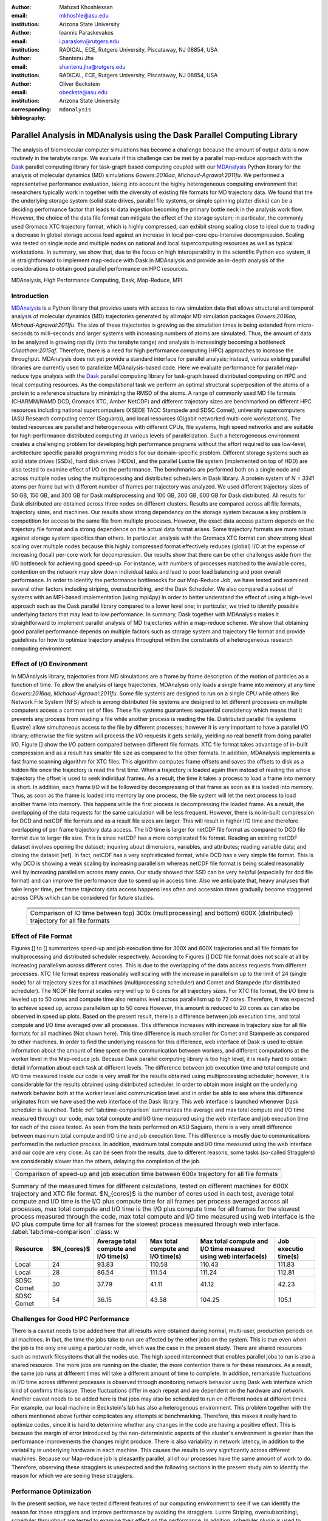 .. -*- mode: rst; mode: visual-line; fill-column: 9999; coding: utf-8 -*-

:author: Mahzad Khoshlessan
:email: mkhoshle@asu.edu
:institution: Arizona State University

:author: Ioannis Paraskevakos
:email: i.paraskev@rutgers.edu
:institution: RADICAL, ECE, Rutgers University, Piscataway, NJ 08854, USA

:author: Shantenu Jha
:email: shantenu.jha@rutgers.edu
:institution: RADICAL, ECE, Rutgers University, Piscataway, NJ 08854, USA

:author: Oliver Beckstein
:email: obeckste@asu.edu 
:institution: Arizona State University 
:corresponding:

:bibliography: ``mdanalysis``


.. STYLE GUIDE
.. ===========
.. .
.. Writing
..  - use present tense
.. .
.. Formatting
..  - restructured text
..  - hard line breaks after complete sentences (after period)
..  - paragraphs: empty line (two hard line breaks)
.. .
.. Workflow
..  - use PRs (keep them small and manageable)

.. definitions (like \newcommand)

.. |Calpha| replace:: :math:`\mathrm{C}_\alpha`
.. |tcomp| replace:: :math:`t_\text{compute}`
.. |tIO| replace:: :math:`t_\text{I/O}`
.. |avg_tcomp| replace:: :math:`\langle t_\text{compute} \rangle`
.. |avg_tIO| replace:: :math:`\langle t_\text{I/O} \rangle`

-------------------------------------------------------------------------
Parallel Analysis in MDAnalysis using the Dask Parallel Computing Library
-------------------------------------------------------------------------

.. class:: abstract

The analysis of biomolecular computer simulations has become a challenge because the amount of output data is now routinely in the terabyte range.
We evaluate if this challenge can be met by a parallel map-reduce approach with the Dask_ parallel computing library for task-graph based computing coupled with our MDAnalysis_ Python library for the analysis of molecular dynamics (MD) simulations `Gowers:2016aa, Michaud-Agrawal:2011fu`.
We performed a representative performance evaluation, taking into account the highly heterogeneous computing environment that researchers typically work in together with the diversity of existing file formats for MD trajectory data.
We found that the the underlying storage system (solid state drives, parallel file systems, or simple spinning platter disks) can be a deciding performance factor that leads to data ingestion becoming the primary bottle neck in the analysis work flow.
However, the choice of the data file format can mitigate the effect of the storage system; in particular, the commonly used Gromacs XTC trajectory format, which is highly compressed, can exhibit strong scaling close to ideal due to trading a decrease in global storage access load against an increase in local per-core cpu-intensive decompression.
Scaling was tested on single node and multiple nodes on national and local supercomputing resources as well as typical workstations.
In summary, we show that, due to the focus on high interoperability in the scientific Python eco system, it is straightforward to implement map-reduce with Dask in MDAnalysis and provide an in-depth analysis of the considerations to obtain good parallel performance on HPC resources.


.. class:: Keywords

   MDAnalysis, High Performance Computing, Dask, Map-Reduce, MPI


Introduction
============

MDAnalysis_ is a Python library that provides users with access to raw simulation data that allows structural and temporal analysis of molecular dynamics (MD) trajectories generated by all major MD simulation packages `Gowers:2016aa, Michaud-Agrawal:2011fu`.
The size of these trajectories is growing as the simulation times is being extended from micro-seconds to milli-seconds and larger systems with increasing numbers of atoms are simulated.
Thus, the amount of data to be analyzed is growing rapidly (into the terabyte range) and analysis is increasingly becoming a bottleneck `Cheatham:2015qf`.
Therefore, there is a need for high performance computing (HPC) approaches to increase the throughput.
MDAnalysis does not yet provide a standard interface for parallel analysis; instead, various existing parallel libraries are currently used to parallelize MDAnalysis-based code.
Here we evaluate performance for parallel map-reduce type analysis with the Dask_ parallel computing library for task-graph based distributed computing on HPC and local computing resources.
As the computational task we perform an optimal structural superposition of the atoms of a protein to a reference structure by minimizing the RMSD of the atoms.
A range of commonly used MD file formats (CHARMM/NAMD DCD, Gromacs XTC, Amber NetCDF) and different trajectory sizes are benchmarked on different HPC resources including national supercomputers (XSEDE TACC Stampede and SDSC Comet), university supercomputers (ASU Research computing center (Saguaro)), and local resources (Gigabit networked multi-core workstations). 
The tested resources are parallel and heterogeneous with different CPUs, file systems, high speed networks and are suitable for high-performance distributed computing at various levels of parallelization. 
Such a heterogeneous environment creates a challenging problem for developing high performance programs without the effort required to use low-level, architecture specific parallel programming models for our domain-specific problem. 
Different storage systems such as solid state drives (SSDs), hard disk drives (HDDs), and the parallel Lustre file system (implemented on top of HDD) are also tested to examine effect of I/O on the performance. 
The benchmarks are performed both on a single node and across multiple nodes using the multiprocessing and distributed schedulers in Dask library.
A protein system of `N = 3341` atoms per frame but with different number of frames per trajectory was analyzed.
We used different trajectory sizes of 50 GB, 150 GB, and 300 GB for Dask multiprocessing and 100 GB, 300 GB, 600 GB for Dask distributed.
All results for Dask distributed are obtained across three nodes on different clusters.
Results are compared across all file formats, trajectory sizes, and machines. 
Our results show strong dependency on the storage system because a key problem is competition for access to the same file from multiple processes.
However, the exact data access pattern depends on the trajectory file format and a strong dependence on the actual data format arises.
Some trajectory formats are more robust against storage system specifics than others.
In particular, analysis with the Gromacs XTC format can show strong ideal scaling over multiple nodes because this highly compressed format effectively reduces (global) I/O at the expense of increasing (local) per-core work for decompression.
Our results show that there can be other challenges aside from the I/O bottleneck for achieving good speed-up.
For instance, with numbers of processes matched to the available cores, contention on the network may slow down individual tasks and lead to poor load balancing and poor overall performance.
In order to identify the performance bottlenecks for our Map-Reduce Job, we have tested and examined several other factors including striping, oversubscribing, and the Dask Scheduler.
We also compared a subset of systems with an MPI-based implementation (using mpi4py) in order to better understand the effect of using a high-level approach such as the Dask parallel library compared to a lower level one; in particular, we tried to identify possible underlying factors that may lead to low performance. 
In summary, Dask together with MDAnalysis makes it straightforward to implement parallel analysis of MD trajectories within a map-reduce scheme.
We show that obtaining good parallel performance depends on multiple factors such as storage system and trajectory file format and provide guidelines for how to optimize trajectory analysis throughput within the constraints of a heterogeneous research computing environment.


Effect of I/O Environment
=========================

In MDAnalysis library, trajectories from MD simulations are a frame by frame description of the motion of particles as a function of time. 
To allow the analysis of large trajectories, MDAnalysis only loads a single frame into memory at any time `Gowers:2016aa, Michaud-Agrawal:2011fu`.
Some file systems are designed to run on a single CPU while others like Network File System (NFS) which is among distributed file systems are designed to let different processes on multiple computers access a common set of files.
These file systems guarantees sequential consistency which means that it prevents any process from reading a file while another process is reading the file. 
Distributed parallel file systems (Lustre) allow simultaneous access to the file by different processes; however it is very important to have a parallel I/O library; otherwise the file system will process the I/O requests it gets serially, yielding no real benefit from doing parallel I/O.
Figure [] show the I/O pattern compared between different file formats.
XTC file format takes advantage of in-built compression and as a result has smaller file size as compared to the other formats. 
In addition, MDAnalysis implements a fast frame scanning algorithm for XTC files.
This algorithm computes frame offsets and saves the offsets to disk as a hidden file once the trajectory is read the first time. 
When a trajectory is loaded again then instead of reading the whole trajectory the offset is used to seek individual frames. 
As a result, the time it takes a process to load a frame into memory is short. 
In addition, each frame I/O will be followed by decompressing of that frame as soon as it is loaded into memory. 
Thus, as soon as the frame is loaded into memory by one process, the file system will let the next process to load another frame into memory.
This happens while the first process is decompressing the loaded frame.
As a result, the overlapping of the data requests for the same calculation will be less frequent.
However, there is no in-built compression for DCD and netCDF file formats and as a result file sizes are larger.
This will result in higher I/O time and therefore overlapping of per frame trajectory data access. 
The I/O time is larger for netCDF file format as compared to DCD file format due to larger file size.
This is since netCDF has a more complicated file format. 
Reading an existing netCDF dataset involves opening the dataset; inquiring about dimensions, variables, and attributes; reading variable data; and closing the dataset [ref].
In fact, netCDF has a very sophisticated format, while DCD has a very simple file format.
This is why DCD is showing a weak scaling by increasing parallelism whereas netCDF file format is being scaled reasonably well by increasing parallelism across many cores.
Our study showed that SSD can be very helpful (especially for dcd file format) and can improve the performance due to speed up in access time.
Also we anticipate that, heavy analyses that take lenger time, per frame trajectory data access happens less often and accession times gradually become staggered across CPUs which can be considered for future studies.

   +-----------------------------------------+-----------------------------------------+------------------------------------------+
   | .. image:: figs/IO-time-DCD300.pdf      |.. image:: figs/IO-time-XTC300.pdf       |.. image:: figs/IO-time-NCDF300.pdf       |
   |    :scale: 50 %                         |   :scale: 50 %                          |   :scale: 50 %                           |
   |    :alt: alternate text                 |   :alt: alternate text                  |   :alt: alternate text                   |
   |    :align: left                         |   :align: center                        |   :align: right                          |
   +-----------------------------------------+-----------------------------------------+------------------------------------------+
   |                                              .. image:: figs/legend1.png                                                     | 
   |                                                 :scale: 50 %                                                                 |
   |                                                 :align: center                                                               |
   +-----------------------------------------+-----------------------------------------+------------------------------------------+
   | .. image:: figs/IO-time-dist-DCD600.pdf |.. image:: figs/IO-time-dist-XTC600.pdf  |.. image:: figs/IO-time-dist-NCDF600.pdf  |
   |    :scale: 50 %                         |   :scale: 50 %                          |   :scale: 50 %                           |
   |    :alt: alternate text                 |   :alt: alternate text                  |   :alt: alternate text                   |
   |    :align: left                         |   :align: center                        |   :align: right                          |
   +-----------------------------------------+-----------------------------------------+------------------------------------------+
   |                                              .. image:: figs/legend2.png                                                     |
   |                                                 :scale: 50 %                                                                 |
   |                                                 :align: center                                                               |
   +------------------------------------------------------------------------------------------------------------------------------+
   |  Comparison of IO time between top) 300x (multiprocessing) and bottom) 600X (distributed) trajectory for all file formats    |                                   
   +-----------------------------------------+-----------------------------------------+------------------------------------------+

Effect of File Format
=====================

Figures [] to [] summarizes speed-up and job execution time for 300X and 600X trajectories and all file formats for multiprocessing and distributed scheduler respectively.
According to Figures [] DCD file format does not scale at all by increasing parallelism across different cores.
This is due to the overlapping of the data access requests from different processes.
XTC file format express reasonably well scaling with the increase in parallelism up to the limit of 24 (single node) for all trajectory sizes for all machines (multiprocessing scheduler) and Comet and Stampede (for distributed scheduler).
The NCDF file format scales very well up to 8 cores for all trajectory sizes.
For XTC file format, the I/O time is leveled up to 50 cores and compute time also remains level across parallelism up to 72 cores.
Therefore, it was expected to achieve speed up, across parallelism up to 50 cores
However, this amount is reduced to 20 cores as can also be observed in speed up plots.
Based on the present result, there is a difference between job execution time, and total compute and I/O time averaged over all processes.
This difference increases with increase in trajectory size for all file formats for all machines (Not shown here).
This time difference is much smaller for Comet and Stampede as compared to other machines.
In order to find the underlying reasons for this difference, web interface of Dask is used to obtain information about the amount of time spent on the communication between workers, and different computations at the worker level in the Map-reduce job.
Because Dask parallel computing library is too high level, it is really hard to obtain detail information about each task at different levels.
The difference between job execution time and total compute and I/O time measured inside our code is very small for the results obtained using multiprocessing scheduler; however, it is considerable for the results obtained using distributed scheduler.
In order to obtain more insight on the underlying network behavior both at the worker level and communication level and in order be able to see where this difference originates from we have used the web interface of the Dask library.
This web interface is launched whenever Dask scheduler is launched.
Table :ref:`tab:time-comparison` summarizes the average and max total compute and I/O time measured through our code, max total compute and I/O time measured using the web interface and job execution time for each of the cases tested.
As seen from the tests performed on ASU Saguaro, there is a very small difference between maximum total compute and I/O time and job execution time.
This difference is mostly due to communications performed in the reduction process.
In addition, maximum total compute and I/O time measured using the web interface and our code are very close.
As can be seen from the results, due to different reasons, some tasks (so-called Stragglers) are considerably slower than the others, delaying the completion of the job.

+-------------------------------------------+--------------------------------------------+-------------------------------------------+
| .. image:: figs/total-time-dist-XTC600.pdf|.. image:: figs/t_IO_plus_t_comp-XTC600.pdf |.. image:: figs/t-diff-dist-XTC600.pdf     |
|    :scale: 50 %                           |   :scale: 50 %                             |   :scale: 50 %                            |
|    :alt: alternate text                   |   :alt: alternate text                     |   :alt: alternate text                    |
|    :align: left                           |   :align: center                           |   :align: right                           |
+-------------------------------------------+--------------------------------------------+-------------------------------------------+
| .. image:: figs/speed-up2-dist-DCD600.pdf |.. image:: figs/speed-up2-dist-XTC600.pdf   |.. image:: figs/speed-up2-dist-NCDF600.pdf |
|    :scale: 50 %                           |   :scale: 50 %                             |   :scale: 50 %                            |
|    :alt: alternate text                   |   :alt: alternate text                     |   :alt: alternate text                    |
|    :align: left                           |   :align: center                           |   :align: right                           |
+-------------------------------------------+--------------------------------------------+-------------------------------------------+
|                                              .. image:: figs/legend2.png                                                           |
|                                                 :scale: 50 %                                                                       |
|                                                 :align: center                                                                     |
+-------------------------------------------+--------------------------------------------+-------------------------------------------+
|                           Comparison of speed-up and job execution time between 600x trajectory for all file formats               |
+-------------------------------------------+--------------------------------------------+-------------------------------------------+


.. table:: Summary of the measured times for different calculations, tested on different machines for 600X trajectory and XTC file format. $N_{cores}$ is the number of cores used in each test, average total compute and I/O time is the I/O plus compute time for all frames per process averaged across all processes, max total compute and I/O time is the I/O plus compute time for all frames for the slowest process measured through the code, max total compute and I/O time measured using web interface is the I/O plus compute time for all frames for the slowest process measured through web interface. :label:`tab:time-comparison` :class: w

   +------------+----------------+-------------------------------------+---------------------------------+--------------------------------+--------------------+
   | Resource   |  $N_{cores}$   |Average total compute and I/O time(s)|Max total compute and I/O time(s)|Max total compute and I/O time  |Job executio time(s)|
   |            |                |                                     |                                 |measured using web interface(s) |                    |
   +============+================+=====================================+=================================+================================+====================+
   | Local      |      24        |               93.83                 |               110.58            |              110.43            |        111.83      |
   +------------+----------------+-------------------------------------+---------------------------------+--------------------------------+--------------------+
   | Local      |      28        |               86.54                 |               111.54            |              111.24            |        112.81      |
   +------------+----------------+-------------------------------------+---------------------------------+--------------------------------+--------------------+
   | SDSC Comet |      30        |               37.79                 |               41.11             |              41.12             |        42.23       |
   +------------+----------------+-------------------------------------+---------------------------------+--------------------------------+--------------------+
   | SDSC Comet |      54        |               36.15                 |               43.58             |              104.25            |        105.1       |
   +------------+----------------+-------------------------------------+---------------------------------+--------------------------------+--------------------+


.. @mkhoshle: please expand the table. reST table syntax: http://docutils.sourceforge.net/docs/ref/rst/restructuredtext.html#tables
.. or use raw latex tables (see example in papers/00_bibderwalt/00_bibderwalt.rst
.. .
.. I made the table full width and used reST replacements, defined at the beginning of the file in order
.. to keep it readable.


Challenges for Good HPC Performance
===================================

There is a caveat needs to be added here that all results were obtained during normal, multi-user, production periods on all machines.
In fact, the time the jobs take to run are affected by the other jobs on the system.  
This is true even when the job is the only one using a particular node, which was the case in the present study.  
There are shared resources such as network filesystems that all the nodes use.  
The high speed interconnect that enables parallel jobs to run is also a shared resource.  
The more jobs are running on the cluster, the more contention there is for these resources.  
As a result, the same job runs at different times will take a different amount of time to complete.  
In addition, remarkable fluctuations in I/O time across different processes is observed through monitoring network behavior using Dask web interface which kind of confirms this issue.  
These fluctuations differ in each repeat and are dependent on the hardware and network. 
Another caveat needs to be added here is that jobs may also be scheduled to run on different nodes at different times.
For example, our local machine in Beckstein's lab has also a heterogenous environment. 
This problem together with the others mentioned above further complicates any attempts at benchmarking. 
Therefore, this makes it really hard to optimize codes, since it is hard to determine whether any changes in the code are having a positive effect.
This is because the margin of error introduced by the non-deterministic aspects of the cluster's environment is greater than the performance improvements the changes might produce.
There is also variability in network latency, in addition to the variability in underlying hardware in each machine.
This causes the results to vary significantly across different machines.
Because our Map-reduce job is pleasantly parallel, all of our processes have the same amount of work to do. 
Therefore, observing these stragglers is unexpected and the following sections in the present study aim to identify the reason for which we are seeing these stragglers.

Performance Optimization
========================
In the present section, we have tested different features of our computing environment to see if we can identify the reason for those stragglers and improve performance by avoiding the stragglers.
Lustre Striping, oversubscribingi, scheduler throughput are tested to examine their effect on the performance. In addition, scheduler plugin is used to validate our observation using web interface.
In fact, we create a plugin that performs logging whenever a task changes state.
Through the scheduler plugin we will be able to get lots of information about a task whenever it finishes computing.

Effect of Lustre Striping
-------------------------
As discussed before, the overlapping of data requests from different processes can lead to higher I/O time and as a result poor performance.
This is especially strongly affecting our results since our compute per frame is not heavy and as a result the overlapping of data requests is more frequent.
The effect on the performance is strongly dependent on file format and some formats like XTC file formats which take advantage of in-built decompression are less affected by the contention from many data requests from many processes.
However, when extending to more than one node, even XTC files were affected by this as is also shown in the previous section.
In Lustre, a copy of the shared file can be in different physical storage devices (OSTs). 
Single shared files can have a stripe count equal to the number of nodes or processes which access the file.
In the present study we set the stripe count equal to three which is equal to number of nodes.
This may be helpful to improve performance, since all the processes from each node will have a copy of the file and as a result the contention due to many data requests will decrease.
Figures [] and [] show the speed up and I/O time plots obtained for XTC file format (600X) when striping is activated. 
As can be seen, IO time is level across parallelism up to 72 cores which means that striping is helpful for decresing IO time.
However, we are still seeing these stragglers and the overal speed-up is not improved.  

+-------------------------------------------+--------------------------------------------+-------------------------------------------+
| .. image:: figs/speed-up2-dist-DCD600.pdf |.. image:: figs/speed-up2-dist-XTC600.pdf   |.. image:: figs/speed-up2-dist-NCDF600.pdf |
|    :scale: 50 %                           |   :scale: 50 %                             |   :scale: 50 %                            |
|    :alt: alternate text                   |   :alt: alternate text                     |   :alt: alternate text                    |
|    :align: left                           |   :align: center                           |   :align: right                           |
+-------------------------------------------+--------------------------------------------+-------------------------------------------+
|                                              .. image:: figs/legend2.png                                                           |
|                                                 :scale: 50 %                                                                       |
|                                                 :align: center                                                                     |
+-------------------------------------------+--------------------------------------------+-------------------------------------------+
|  Comparison of IO time between top) 300x (multiprocessing) and bottom) 600X (distributed) trajectory for all file formats          |
+-------------------------------------------+--------------------------------------------+-------------------------------------------+

Effect of Oversubscribing
-------------------------

One useful way to robust our code to uncertainty in computations is to submit many more tasks than the numer of cores. 
This may allow Dask to load balance appropriately, and as a result avoiding the stragglers.
In order for this we set the number of tasks to be three times the number of workers. 
Striping is also activated and is set to three which is also equal to number of nodes.
Figures [] and [] show the speed up and I/O time plots obtained for XTC file format (600X).
As can be seen, we are still seeing these stragglers and the overal speed-up is not improved.
In order to see if the calculation is load balanced and the same amount of load is assigned to each worker by the scheduler, scheduler pluging is used to get detailed information about a task and to also validate our observationis obtained from web-interface. 
The results from scheduler pluging is described in the following section.

Scheduler Plugin Results
------------------------

Examining Scheduler Throughput
------------------------------


Comparison of Performance of Map-Reduce Job Between MPI for Python and Dask Frameworks
======================================================================================
Based on the results presented in previous sections, it turned out that the stragglers are not because of the network, shared resources or scheduler throughput.
Lustre striping improves I/O time; however, the job computation is still delayed and as a result lead to poor speed-up when extended to multiple nodes.    
In order to make sure if the stragglers are created because of scheduler overhead in Dask framework we have tried to measure the performance of our Map-Reduce job using MPI-based implementation.
This will let us figure out whether the stragglers observed in the present benchmark using Dask parallel libray are as a result of scheduler overhead or the environment itself.



Acknowledgments
===============

MK and IP were supported by grant ACI-1443054 from the National Science Foundation.
SJ and OB were supported in part by grant ACI-1443054 from the National Science Foundation.
Computational resources were in part provided by the Extreme Science and Engineering Discovery Environment (XSEDE), which is supported by National Science Foundation grant number ACI-1053575 (allocation MCB130177 to OB and allocation TG-MCB090174 to SJ).


References
==========
.. We use a bibtex file ``mdanalysis.bib`` and use
.. :cite:`Michaud-Agrawal:2011fu` for citations; do not use manual
.. citations


.. _`SPIDAL library`: http://spidal.org
.. _MDAnalysis: http://mdanalysis.org
.. _Dask: http://dask.pydata.org
.. _Distributed: https://distributed.readthedocs.io/
.. _NumPy: http://numpy.scipy.org/
.. _`10.6084/m9.figshare.4695742`: https://doi.org/10.6084/m9.figshare.4695742
.. _`adk4AKE.psf`: https://www.dropbox.com/sh/ln0klc9j7mhvxkg/AAAL5eP1vrn0tK-67qVDnKeua/Trajectories/equilibrium/adk4AKE.psf
.. _`1ake_007-nowater-core-dt240ps.dcd`: https://www.dropbox.com/sh/ln0klc9j7mhvxkg/AABSaNJ0fRFgY1UfxIH_jWtka/Trajectories/equilibrium/1ake_007-nowater-core-dt240ps.dcd
